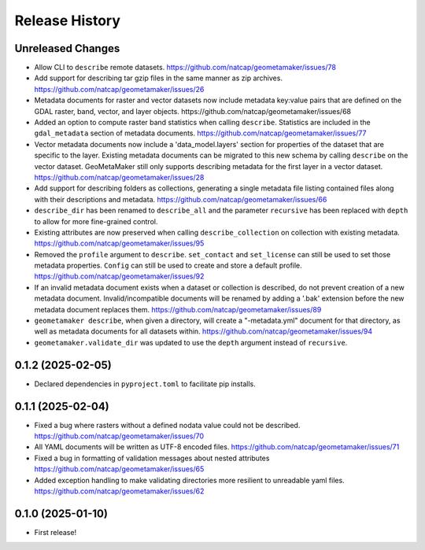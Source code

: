 Release History
===============

Unreleased Changes
------------------
* Allow CLI to ``describe`` remote datasets.
  https://github.com/natcap/geometamaker/issues/78
* Add support for describing tar gzip files in the same manner as zip
  archives. https://github.com/natcap/geometamaker/issues/26
* Metadata documents for raster and vector datasets now include metadata
  key:value pairs that are defined on the GDAL raster, band, vector, and
  layer objects. https://github.com/natcap/geometamaker/issues/68
* Added an option to compute raster band statistics when calling ``describe``.
  Statistics are included in the ``gdal_metadata`` section of metadata documents.
  https://github.com/natcap/geometamaker/issues/77
* Vector metadata documents now include a 'data_model.layers' section
  for properties of the dataset that are specific to the layer.
  Existing metadata documents can be migrated to this new schema by
  calling ``describe`` on the vector dataset. GeoMetaMaker still only
  supports describing metadata for the first layer in a vector dataset.
  https://github.com/natcap/geometamaker/issues/28
* Add support for describing folders as collections, generating a single
  metadata file listing contained files along with their descriptions and
  metadata. https://github.com/natcap/geometamaker/issues/66
* ``describe_dir`` has been renamed to ``describe_all`` and the parameter
  ``recursive`` has been replaced with ``depth`` to allow for more
  fine-grained control.
* Existing attributes are now preserved when calling
  ``describe_collection`` on collection with existing metadata.
  https://github.com/natcap/geometamaker/issues/95
* Removed the ``profile`` argument to ``describe``. ``set_contact`` and
  ``set_license`` can still be used to set those metadata properties.
  ``Config`` can still be used to create and store a default profile.
  https://github.com/natcap/geometamaker/issues/92
* If an invalid metadata document exists when a dataset or collection is
  described, do not prevent creation of a new metadata document.
  Invalid/incompatible documents will be renamed by adding a '.bak' extension
  before the new metadata document replaces them.
  https://github.com/natcap/geometamaker/issues/89
* ``geometamaker describe``, when given a directory, will create a
  "-metadata.yml" document for that directory, as well as metadata documents
  for all datasets within.
  https://github.com/natcap/geometamaker/issues/94
* ``geometamaker.validate_dir`` was updated to use the ``depth`` argument
  instead of ``recursive``.


0.1.2 (2025-02-05)
------------------
* Declared dependencies in ``pyproject.toml`` to facilitate pip installs.

0.1.1 (2025-02-04)
------------------
* Fixed a bug where rasters without a defined nodata value could not be
  described. https://github.com/natcap/geometamaker/issues/70
* All YAML documents will be written as UTF-8 encoded files.
  https://github.com/natcap/geometamaker/issues/71
* Fixed a bug in formatting of validation messages about nested attributes
  https://github.com/natcap/geometamaker/issues/65
* Added exception handling to make validating directories more resilient to
  unreadable yaml files. https://github.com/natcap/geometamaker/issues/62

0.1.0 (2025-01-10)
------------------
* First release!

